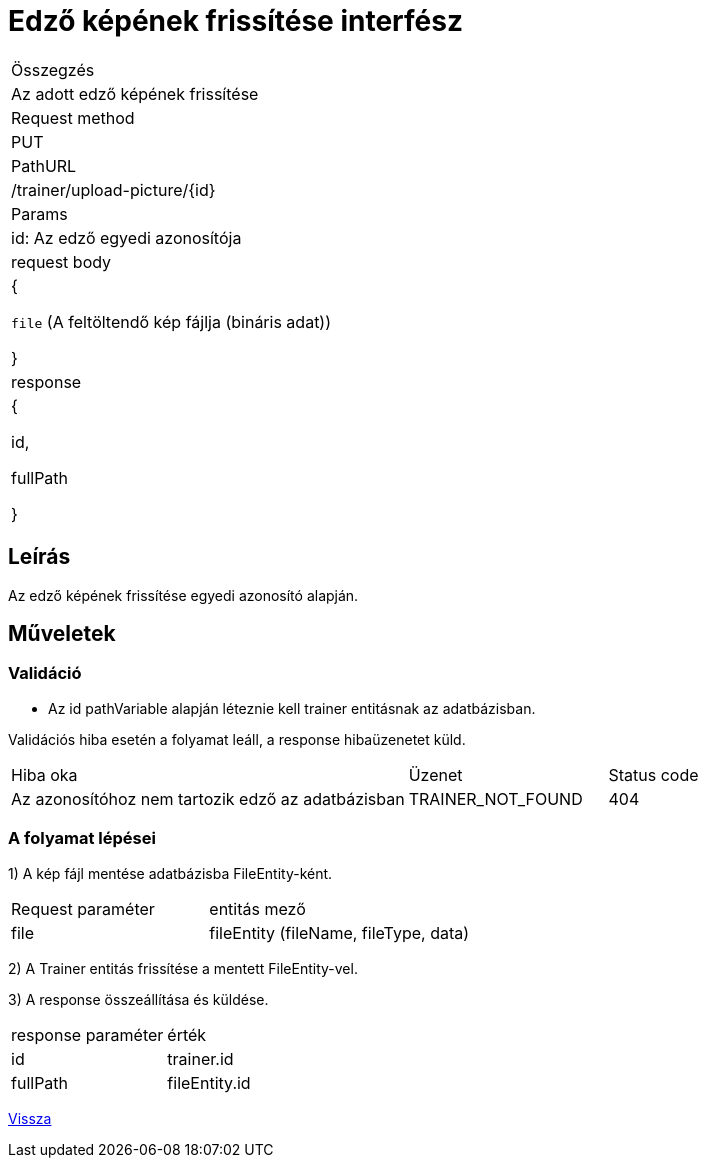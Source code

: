 = Edző képének frissítése interfész

[col="1h,3"]
|===

| Összegzés
| Az adott edző képének frissítése

| Request method
| PUT

| PathURL
| /trainer/upload-picture/{id}

| Params
| id: Az edző egyedi azonosítója

| request body
| {

`file` (A feltöltendő kép fájlja (bináris adat))

  }

| response
|
{

  id,

  fullPath

}

|===

== Leírás
Az edző képének frissítése egyedi azonosító alapján.

== Műveletek

=== Validáció
- Az id pathVariable alapján léteznie kell trainer entitásnak az adatbázisban.

Validációs hiba esetén a folyamat leáll, a response hibaüzenetet küld.

[cols="4,2,1"]
|===

|Hiba oka |Üzenet |Status code

|Az azonosítóhoz nem tartozik edző az adatbázisban
|TRAINER_NOT_FOUND
|404

|===

=== A folyamat lépései

1) A kép fájl mentése adatbázisba FileEntity-ként.

[cols="3,4"]
|===

|Request paraméter | entitás mező

|file
|fileEntity (fileName, fileType, data)

|===

2) A Trainer entitás frissítése a mentett FileEntity-vel.

3) A response összeállítása és küldése.

[cols="3,4"]
|===

| response paraméter |érték

|id
|trainer.id

|fullPath
|fileEntity.id

|===

link:../technical-models/manage-trainers-technical-model.adoc[Vissza]
